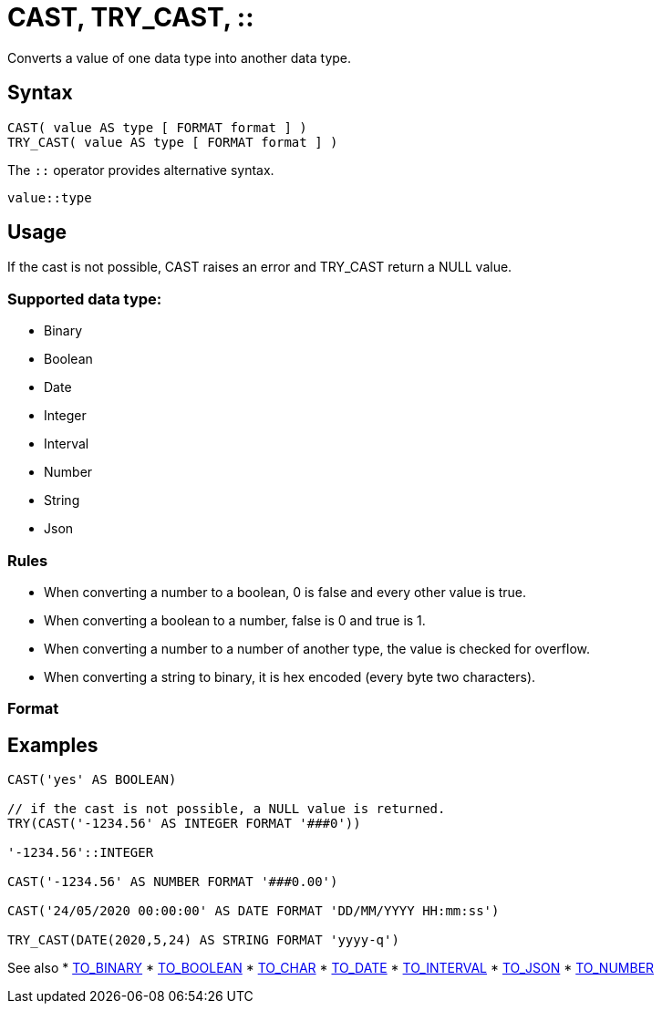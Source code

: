 ////
Licensed to the Apache Software Foundation (ASF) under one
or more contributor license agreements.  See the NOTICE file
distributed with this work for additional information
regarding copyright ownership.  The ASF licenses this file
to you under the Apache License, Version 2.0 (the
"License"); you may not use this file except in compliance
with the License.  You may obtain a copy of the License at
  http://www.apache.org/licenses/LICENSE-2.0
Unless required by applicable law or agreed to in writing,
software distributed under the License is distributed on an
"AS IS" BASIS, WITHOUT WARRANTIES OR CONDITIONS OF ANY
KIND, either express or implied.  See the License for the
specific language governing permissions and limitations
under the License.
////
= CAST, TRY_CAST, ::

Converts a value of one data type into another data type.

== Syntax
----
CAST( value AS type [ FORMAT format ] )
TRY_CAST( value AS type [ FORMAT format ] )
----
The `::` operator provides alternative syntax.
----
value::type
----

== Usage

If the cast is not possible, CAST raises an error and TRY_CAST return a NULL value.

=== Supported data type:

* Binary
* Boolean
* Date
* Integer
* Interval
* Number
* String
* Json


=== Rules

* When converting a number to a boolean, 0 is false and every other value is true. 
* When converting a boolean to a number, false is 0 and true is 1. 
* When converting a number to a number of another type, the value is checked for overflow. 
* When converting a string to binary, it is hex encoded (every byte two characters).

=== Format


== Examples

----
CAST('yes' AS BOOLEAN)

// if the cast is not possible, a NULL value is returned.
TRY(CAST('-1234.56' AS INTEGER FORMAT '###0'))

'-1234.56'::INTEGER

CAST('-1234.56' AS NUMBER FORMAT '###0.00')

CAST('24/05/2020 00:00:00' AS DATE FORMAT 'DD/MM/YYYY HH:mm:ss')

TRY_CAST(DATE(2020,5,24) AS STRING FORMAT 'yyyy-q')
----



See also 
* xref:to_binary.adoc[TO_BINARY] 
* xref:to_boolean.adoc[TO_BOOLEAN]
* xref:to_char.adoc[TO_CHAR]
* xref:to_date.adoc[TO_DATE]
* xref:to_interval.adoc[TO_INTERVAL]
* xref:to_json.adoc[TO_JSON]
* xref:to_number.adoc[TO_NUMBER]

